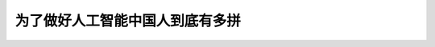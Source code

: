 为了做好人工智能中国人到底有多拼
============================================================================================================

.. raw:: html

   <video width="100%" height="100%" controls>
   <source src="https://outin-0fed40cae50711eaa61200163e1c94a4.oss-cn-shanghai.aliyuncs.com/sv/4a4647a8-17cc5b10696/4a4647a8-17cc5b10696.mp4" type="video/mp4" />
   </video>



